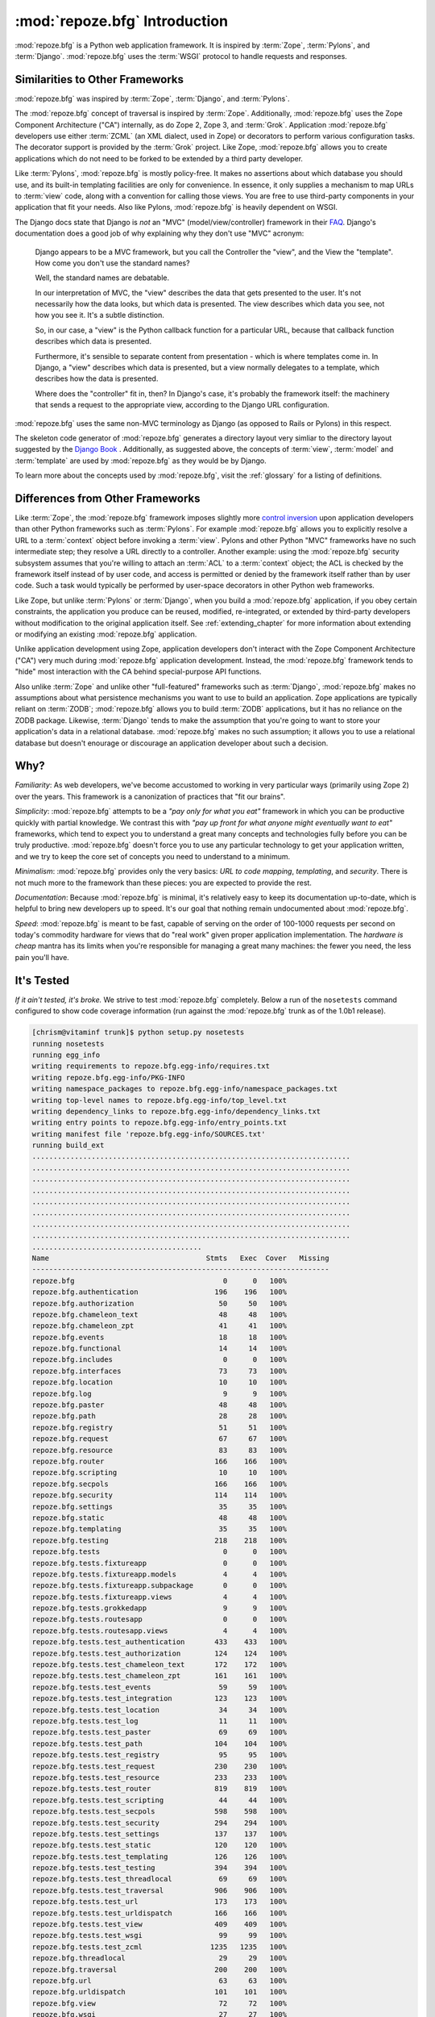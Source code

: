 :mod:`repoze.bfg` Introduction
==============================

:mod:`repoze.bfg` is a Python web application framework.  It is
inspired by :term:`Zope`, :term:`Pylons`, and :term:`Django`.
:mod:`repoze.bfg` uses the :term:`WSGI` protocol to handle requests
and responses.

Similarities to Other Frameworks
--------------------------------

:mod:`repoze.bfg` was inspired by :term:`Zope`, :term:`Django`, and
:term:`Pylons`.

The :mod:`repoze.bfg` concept of traversal is inspired by
:term:`Zope`.  Additionally, :mod:`repoze.bfg` uses the Zope Component
Architecture ("CA") internally, as do Zope 2, Zope 3, and
:term:`Grok`.  Application :mod:`repoze.bfg` developers use either
:term:`ZCML` (an XML dialect, used in Zope) or decorators to perform
various configuration tasks.  The decorator support is provided by the
:term:`Grok` project.  Like Zope, :mod:`repoze.bfg` allows you to
create applications which do not need to be forked to be extended by a
third party developer.

Like :term:`Pylons`, :mod:`repoze.bfg` is mostly policy-free.  It
makes no assertions about which database you should use, and its
built-in templating facilities are only for convenience.  In essence,
it only supplies a mechanism to map URLs to :term:`view` code, along
with a convention for calling those views.  You are free to use
third-party components in your application that fit your needs.  Also
like Pylons, :mod:`repoze.bfg` is heavily dependent on WSGI.

The Django docs state that Django is *not* an "MVC"
(model/view/controller) framework in their `FAQ
<http://www.djangoproject.com/documentation/faq/>`_.  Django's
documentation does a good job of why explaining why they don't use
"MVC" acronym:

  Django appears to be a MVC framework, but you call the Controller
  the "view", and the View the "template". How come you don't use the
  standard names?

  Well, the standard names are debatable.

  In our interpretation of MVC, the "view" describes the data that
  gets presented to the user. It's not necessarily how the data looks,
  but which data is presented. The view describes which data you see,
  not how you see it. It's a subtle distinction.

  So, in our case, a "view" is the Python callback function for a
  particular URL, because that callback function describes which data
  is presented.

  Furthermore, it's sensible to separate content from presentation -
  which is where templates come in. In Django, a "view" describes
  which data is presented, but a view normally delegates to a
  template, which describes how the data is presented.

  Where does the "controller" fit in, then? In Django's case, it's
  probably the framework itself: the machinery that sends a request to
  the appropriate view, according to the Django URL configuration.

:mod:`repoze.bfg` uses the same non-MVC terminology as Django (as
opposed to Rails or Pylons) in this respect.

The skeleton code generator of :mod:`repoze.bfg` generates a directory
layout very simliar to the directory layout suggested by the `Django
Book <http://www.djangobook.com/>`_ .  Additionally, as suggested
above, the concepts of :term:`view`, :term:`model` and
:term:`template` are used by :mod:`repoze.bfg` as they would be by
Django.

To learn more about the concepts used by :mod:`repoze.bfg`, visit the
:ref:`glossary` for a listing of definitions.

Differences from Other Frameworks
---------------------------------

Like :term:`Zope`, the :mod:`repoze.bfg` framework imposes slightly
more `control inversion <http://plope.com/control_inversion>`_ upon
application developers than other Python frameworks such as
:term:`Pylons`.  For example :mod:`repoze.bfg` allows you to
explicitly resolve a URL to a :term:`context` object before invoking a
:term:`view`.  Pylons and other Python "MVC" frameworks have no such
intermediate step; they resolve a URL directly to a controller.
Another example: using the :mod:`repoze.bfg` security subsystem
assumes that you're willing to attach an :term:`ACL` to a
:term:`context` object; the ACL is checked by the framework itself
instead of by user code, and access is permitted or denied by the
framework itself rather than by user code.  Such a task would
typically be performed by user-space decorators in other Python web
frameworks.

Like Zope, but unlike :term:`Pylons` or :term:`Django`, when you build
a :mod:`repoze.bfg` application, if you obey certain constraints, the
application you produce can be reused, modified, re-integrated, or
extended by third-party developers without modification to the
original application itself.  See :ref:`extending_chapter` for more
information about extending or modifying an existing :mod:`repoze.bfg`
application.

Unlike application development using Zope, application developers
don't interact with the Zope Component Architecture ("CA") very much
during :mod:`repoze.bfg` application development.  Instead, the
:mod:`repoze.bfg` framework tends to "hide" most interaction with the
CA behind special-purpose API functions.

Also unlike :term:`Zope` and unlike other "full-featured" frameworks
such as :term:`Django`, :mod:`repoze.bfg` makes no assumptions about
what persistence mechanisms you want to use to build an application.
Zope applications are typically reliant on :term:`ZODB`;
:mod:`repoze.bfg` allows you to build :term:`ZODB` applications, but
it has no reliance on the ZODB package.  Likewise, :term:`Django`
tends to make the assumption that you're going to want to store your
application's data in a relational database.  :mod:`repoze.bfg` makes
no such assumption; it allows you to use a relational database but
doesn't enourage or discourage an application developer about such a
decision.

Why?
----

*Familiarity*: As web developers, we've become accustomed to working
in very particular ways (primarily using Zope 2) over the years.  This
framework is a canonization of practices that "fit our brains".

*Simplicity*: :mod:`repoze.bfg` attempts to be a *"pay only for what
you eat"* framework in which you can be productive quickly with
partial knowledge.  We contrast this with *"pay up front for what
anyone might eventually want to eat"* frameworks, which tend to expect
you to understand a great many concepts and technologies fully before
you can be truly productive.  :mod:`repoze.bfg` doesn't force you to
use any particular technology to get your application written, and we
try to keep the core set of concepts you need to understand to a
minimum.

*Minimalism*: :mod:`repoze.bfg` provides only the very basics: *URL to
code mapping*, *templating*, and *security*.  There is not much more
to the framework than these pieces: you are expected to provide the
rest.

*Documentation*: Because :mod:`repoze.bfg` is minimal, it's relatively
easy to keep its documentation up-to-date, which is helpful to bring
new developers up to speed.  It's our goal that nothing remain
undocumented about :mod:`repoze.bfg`.

*Speed*: :mod:`repoze.bfg` is meant to be fast, capable of serving on
the order of 100-1000 requests per second on today's commodity
hardware for views that do "real work" given proper application
implementation.  The *hardware is cheap* mantra has its limits when
you're responsible for managing a great many machines: the fewer you
need, the less pain you'll have.

It's Tested
-----------

*If it ain't tested, it's broke.* We strive to test :mod:`repoze.bfg`
completely.  Below a run of the ``nosetests`` command configured to
show code coverage information (run against the :mod:`repoze.bfg`
trunk as of the 1.0b1 release).

.. code-block:: bash

    [chrism@vitaminf trunk]$ python setup.py nosetests
    running nosetests
    running egg_info
    writing requirements to repoze.bfg.egg-info/requires.txt
    writing repoze.bfg.egg-info/PKG-INFO
    writing namespace_packages to repoze.bfg.egg-info/namespace_packages.txt
    writing top-level names to repoze.bfg.egg-info/top_level.txt
    writing dependency_links to repoze.bfg.egg-info/dependency_links.txt
    writing entry points to repoze.bfg.egg-info/entry_points.txt
    writing manifest file 'repoze.bfg.egg-info/SOURCES.txt'
    running build_ext
    ...........................................................................
    ...........................................................................
    ...........................................................................
    ...........................................................................
    ...........................................................................
    ...........................................................................
    ...........................................................................
    ...........................................................................
    ........................................
    Name                                     Stmts   Exec  Cover   Missing
    ----------------------------------------------------------------------
    repoze.bfg                                   0      0   100%   
    repoze.bfg.authentication                  196    196   100%   
    repoze.bfg.authorization                    50     50   100%   
    repoze.bfg.chameleon_text                   48     48   100%   
    repoze.bfg.chameleon_zpt                    41     41   100%   
    repoze.bfg.events                           18     18   100%   
    repoze.bfg.functional                       14     14   100%   
    repoze.bfg.includes                          0      0   100%   
    repoze.bfg.interfaces                       73     73   100%   
    repoze.bfg.location                         10     10   100%   
    repoze.bfg.log                               9      9   100%   
    repoze.bfg.paster                           48     48   100%   
    repoze.bfg.path                             28     28   100%   
    repoze.bfg.registry                         51     51   100%   
    repoze.bfg.request                          67     67   100%   
    repoze.bfg.resource                         83     83   100%   
    repoze.bfg.router                          166    166   100%   
    repoze.bfg.scripting                        10     10   100%   
    repoze.bfg.secpols                         166    166   100%   
    repoze.bfg.security                        114    114   100%   
    repoze.bfg.settings                         35     35   100%   
    repoze.bfg.static                           48     48   100%   
    repoze.bfg.templating                       35     35   100%   
    repoze.bfg.testing                         218    218   100%   
    repoze.bfg.tests                             0      0   100%   
    repoze.bfg.tests.fixtureapp                  0      0   100%   
    repoze.bfg.tests.fixtureapp.models           4      4   100%   
    repoze.bfg.tests.fixtureapp.subpackage       0      0   100%   
    repoze.bfg.tests.fixtureapp.views            4      4   100%   
    repoze.bfg.tests.grokkedapp                  9      9   100%   
    repoze.bfg.tests.routesapp                   0      0   100%   
    repoze.bfg.tests.routesapp.views             4      4   100%   
    repoze.bfg.tests.test_authentication       433    433   100%   
    repoze.bfg.tests.test_authorization        124    124   100%   
    repoze.bfg.tests.test_chameleon_text       172    172   100%   
    repoze.bfg.tests.test_chameleon_zpt        161    161   100%   
    repoze.bfg.tests.test_events                59     59   100%   
    repoze.bfg.tests.test_integration          123    123   100%   
    repoze.bfg.tests.test_location              34     34   100%   
    repoze.bfg.tests.test_log                   11     11   100%   
    repoze.bfg.tests.test_paster                69     69   100%   
    repoze.bfg.tests.test_path                 104    104   100%   
    repoze.bfg.tests.test_registry              95     95   100%   
    repoze.bfg.tests.test_request              230    230   100%   
    repoze.bfg.tests.test_resource             233    233   100%   
    repoze.bfg.tests.test_router               819    819   100%   
    repoze.bfg.tests.test_scripting             44     44   100%   
    repoze.bfg.tests.test_secpols              598    598   100%   
    repoze.bfg.tests.test_security             294    294   100%   
    repoze.bfg.tests.test_settings             137    137   100%   
    repoze.bfg.tests.test_static               120    120   100%   
    repoze.bfg.tests.test_templating           126    126   100%   
    repoze.bfg.tests.test_testing              394    394   100%   
    repoze.bfg.tests.test_threadlocal           69     69   100%   
    repoze.bfg.tests.test_traversal            906    906   100%   
    repoze.bfg.tests.test_url                  173    173   100%   
    repoze.bfg.tests.test_urldispatch          166    166   100%   
    repoze.bfg.tests.test_view                 409    409   100%   
    repoze.bfg.tests.test_wsgi                  99     99   100%   
    repoze.bfg.tests.test_zcml                1235   1235   100%   
    repoze.bfg.threadlocal                      29     29   100%   
    repoze.bfg.traversal                       200    200   100%   
    repoze.bfg.url                              63     63   100%   
    repoze.bfg.urldispatch                     101    101   100%   
    repoze.bfg.view                             72     72   100%   
    repoze.bfg.wsgi                             27     27   100%   
    repoze.bfg.zcml                            274    274   100%   
    ----------------------------------------------------------------------
    TOTAL                                     9752   9752   100%   
    ----------------------------------------------------------------------
    Ran 640 tests in 22.304s
    
    OK

